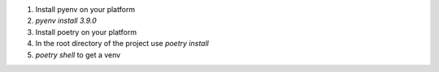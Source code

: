 1. Install pyenv on your platform
2. `pyenv install 3.9.0`
3. Install poetry on your platform
4. In the root directory of the project use `poetry install`
5. `poetry shell` to get a venv